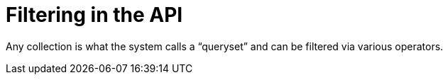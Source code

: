 [id="controller-api-filter"]

= Filtering in the API

Any collection is what the system calls a “queryset” and can be filtered via various operators.
